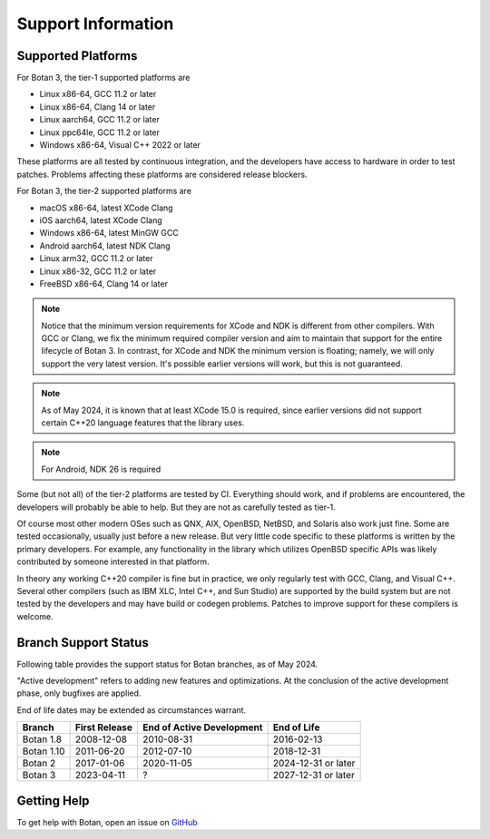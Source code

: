 .. _support_info:

Support Information
=======================

Supported Platforms
------------------------

For Botan 3, the tier-1 supported platforms are

* Linux x86-64, GCC 11.2 or later
* Linux x86-64, Clang 14 or later
* Linux aarch64, GCC 11.2 or later
* Linux ppc64le, GCC 11.2 or later
* Windows x86-64, Visual C++ 2022 or later

These platforms are all tested by continuous integration, and the developers
have access to hardware in order to test patches. Problems affecting these
platforms are considered release blockers.

For Botan 3, the tier-2 supported platforms are

* macOS x86-64, latest XCode Clang
* iOS aarch64, latest XCode Clang
* Windows x86-64, latest MinGW GCC
* Android aarch64, latest NDK Clang
* Linux arm32, GCC 11.2 or later
* Linux x86-32, GCC 11.2 or later
* FreeBSD x86-64, Clang 14 or later

.. note::

   Notice that the minimum version requirements for XCode and NDK is different
   from other compilers. With GCC or Clang, we fix the minimum required compiler
   version and aim to maintain that support for the entire lifecycle of
   Botan 3. In contrast, for XCode and NDK the minimum version is floating;
   namely, we will only support the very latest version. It's possible earlier
   versions will work, but this is not guaranteed.

.. note::

   As of May 2024, it is known that at least XCode 15.0 is required, since
   earlier versions did not support certain C++20 language features that the
   library uses.

.. note::

   For Android, NDK 26 is required

Some (but not all) of the tier-2 platforms are tested by CI. Everything should
work, and if problems are encountered, the developers will probably be able to
help. But they are not as carefully tested as tier-1.

Of course most other modern OSes such as QNX, AIX, OpenBSD, NetBSD, and Solaris
also work just fine. Some are tested occasionally, usually just before a new
release. But very little code specific to these platforms is written by the
primary developers. For example, any functionality in the library which
utilizes OpenBSD specific APIs was likely contributed by someone interested in
that platform.

In theory any working C++20 compiler is fine but in practice, we only regularly
test with GCC, Clang, and Visual C++. Several other compilers (such as IBM XLC,
Intel C++, and Sun Studio) are supported by the build system but are not tested
by the developers and may have build or codegen problems. Patches to improve
support for these compilers is welcome.

Branch Support Status
-------------------------

Following table provides the support status for Botan branches, as of
May 2024.

"Active development" refers to adding new features and optimizations. At the
conclusion of the active development phase, only bugfixes are applied.

End of life dates may be extended as circumstances warrant.

============== ============== ========================== ============
Branch         First Release  End of Active Development  End of Life
============== ============== ========================== ============
Botan 1.8      2008-12-08     2010-08-31                 2016-02-13
Botan 1.10     2011-06-20     2012-07-10                 2018-12-31
Botan 2        2017-01-06     2020-11-05                 2024-12-31 or later
Botan 3        2023-04-11     ?                          2027-12-31 or later
============== ============== ========================== ============

Getting Help
------------------

To get help with Botan, open an issue on
`GitHub <https://github.com/randombit/botan/issues>`_

